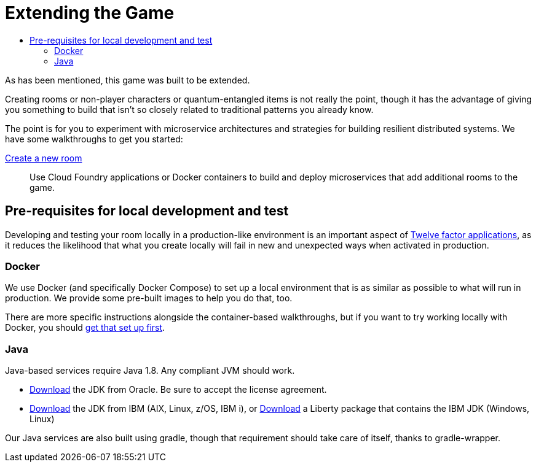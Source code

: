 = Extending the Game
:icons: font
:toc: manual
:toc-title:
:toclevels: 2
:local-docker: link:local-docker.adoc
:createRoom: link:createRoom.adoc
:createNPC: link:createNPC.adoc
:12-factor: link:../about/12-factor.adoc
:oracledownload: http://www.oracle.com/technetwork/java/javase/downloads/index.html
:ibmdownload: http://www.ibm.com/developerworks/java/jdk/
:liberty: https://developer.ibm.com/assets/wasdev/#filter/assetTypeFilters=PRODUCT
:whatNext: link:createMore.adoc

As has been mentioned, this game was built to be extended.

Creating rooms or non-player characters or quantum-entangled items is not
really the point, though it has the advantage of giving you something to build
that isn't so closely related to traditional patterns you already know.

The point is for you to experiment with microservice architectures and strategies
for building resilient distributed systems. We have some walkthroughs to get
you started:

{createRoom}[Create a new room]::
Use Cloud Foundry applications or Docker containers to build and deploy
microservices that add additional rooms to the game.

//{createNPC}[Create a non-player character]::
//Use Whisk actions to create non-player characters that respond to triggers from
//inside or outside of the game.

//{whatNext}[Choose your own adventure]::
//Choose from a list of follow-on activities to improve the scalability and
//resilience of your room, or to create new inter-service interaction patterns.


== Pre-requisites for local development and test

Developing and testing your room locally in a production-like
environment is an important aspect of {12-factor}[Twelve factor
applications], as it reduces the likelihood that what you create
locally will fail in new and unexpected ways when activated in
production.

=== Docker

We use Docker (and specifically Docker Compose) to set up a local environment
that is as similar as possible to what will run in production. We provide some
pre-built images to help you do that, too.

There are more specific instructions alongside the container-based walkthroughs,
but if you want to try working locally with Docker, you should
{local-docker}[get that set up first].

=== Java

Java-based services require Java 1.8. Any compliant JVM should work.

* {oracledownload}[Download] the JDK from Oracle. Be sure to accept the license
agreement.

* {ibmdownload}[Download] the JDK from IBM (AIX, Linux, z/OS, IBM i), or
{liberty}[Download] a Liberty package that contains the IBM JDK (Windows, Linux)


Our Java services are also built using gradle, though that requirement should take care of
itself, thanks to gradle-wrapper.
